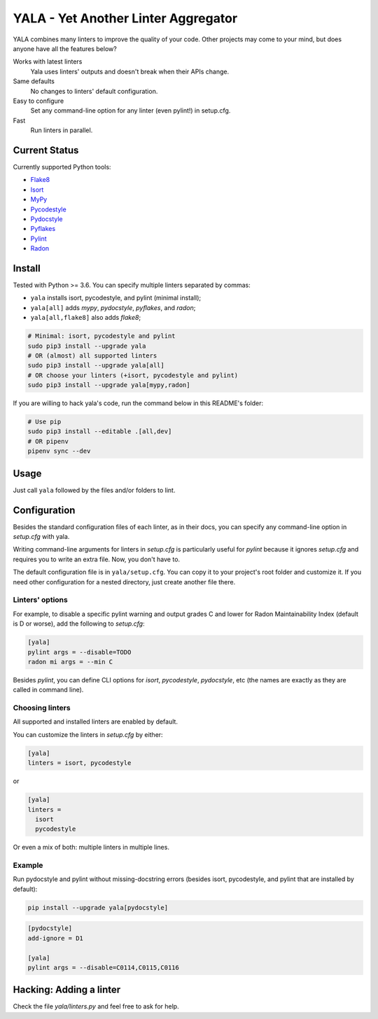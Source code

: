 YALA - Yet Another Linter Aggregator
====================================

|build| |coveralls| |codecov| |codacy| |issue_time|

|version| |downloads|

YALA combines many linters to improve the quality of your code. Other projects may come to your mind, but does anyone have all the features below?

Works with latest linters
    Yala uses linters' outputs and doesn't break when their APIs change.
Same defaults
    No changes to linters' default configuration.
Easy to configure
    Set any command-line option for any linter (even pylint!) in setup.cfg.
Fast
    Run linters in parallel.

Current Status
--------------
Currently supported Python tools:

- `Flake8 <https://pypi.org/project/flake8/>`_
- `Isort <https://pypi.org/project/isort/>`_
- `MyPy <http://www.mypy-lang.org/>`_
- `Pycodestyle <https://pycodestyle.readthedocs.io/>`_
- `Pydocstyle <http://pydocstyle.org/>`_
- `Pyflakes <https://pypi.org/project/pyflakes/>`_
- `Pylint <http://pylint.pycqa.org/>`_
- `Radon <https://radon.readthedocs.org/>`_


Install
-------
Tested with Python >= 3.6. You can specify multiple linters separated by commas:

- ``yala`` installs isort, pycodestyle, and pylint (minimal install);
- ``yala[all]`` adds *mypy*, *pydocstyle*, *pyflakes*, and *radon*;
- ``yala[all,flake8]`` also adds *flake8*;

.. code-block:: bash

  # Minimal: isort, pycodestyle and pylint
  sudo pip3 install --upgrade yala
  # OR (almost) all supported linters
  sudo pip3 install --upgrade yala[all]
  # OR choose your linters (+isort, pycodestyle and pylint)
  sudo pip3 install --upgrade yala[mypy,radon]

If you are willing to hack yala's code, run the command below in this README's folder:

.. code-block:: sh

  # Use pip
  sudo pip3 install --editable .[all,dev]
  # OR pipenv
  pipenv sync --dev


Usage
-----
Just call ``yala`` followed by the files and/or folders to lint.


Configuration
-------------

Besides the standard configuration files of each linter, as in their docs, you can specify any command-line option in *setup.cfg* with yala.

Writing command-line arguments for linters in *setup.cfg* is particularly useful for *pylint* because it ignores *setup.cfg* and requires you to write an extra file. Now, you don't have to.

The default configuration file is in ``yala/setup.cfg``. You can copy it to your project's root folder and customize it. If you need other configuration for a nested directory, just create another file there.


Linters' options
................

For example, to disable a specific pylint warning and output grades C and lower for Radon Maintainability Index (default is D or worse), add the following to *setup.cfg*:

.. code-block:: ini

  [yala]
  pylint args = --disable=TODO
  radon mi args = --min C

Besides `pylint`, you can define CLI options for `isort`, `pycodestyle`, `pydocstyle`, etc (the names are exactly as they are called in command line).


Choosing linters
................

All supported and installed linters are enabled by default.

You can customize the linters in *setup.cfg* by either:

.. code-block:: ini

  [yala]
  linters = isort, pycodestyle

or

.. code-block:: ini

  [yala]
  linters = 
    isort
    pycodestyle

Or even a mix of both: multiple linters in multiple lines.


Example
.......

Run pydocstyle and pylint without missing-docstring errors (besides isort,
pycodestyle, and pylint that are installed by default):

.. code-block:: sh

  pip install --upgrade yala[pydocstyle]

.. code-block:: ini

   [pydocstyle]
   add-ignore = D1

   [yala]
   pylint args = --disable=C0114,C0115,C0116


Hacking: Adding a linter
------------------------
Check the file *yala/linters.py* and feel free to ask for help.


.. |build| image:: https://travis-ci.org/cemsbr/yala.svg?branch=master
          :target: https://travis-ci.org/cemsbr/yala

.. |coveralls| image:: https://coveralls.io/repos/github/cemsbr/yala/badge.svg?branch=master
              :target: https://coveralls.io/github/cemsbr/yala?branch=master

.. |codecov| image:: https://codecov.io/gh/cemsbr/yala/branch/master/graph/badge.svg
            :target: https://codecov.io/gh/cemsbr/yala

.. |codacy| image:: https://api.codacy.com/project/badge/Grade/e435a65c5dd44ecf9369010b29616bd0
           :target: https://www.codacy.com/app/cems/yala?utm_source=github.com&amp;utm_medium=referral&amp;utm_content=cemsbr/yala&amp;utm_campaign=Badge_Grade

.. |issue_time| image:: http://isitmaintained.com/badge/resolution/cemsbr/yala.svg
               :target: http://isitmaintained.com/project/cemsbr/yala

.. |version| image:: https://img.shields.io/pypi/v/yala
            :alt: PyPI
            :target: https://pypi.org/project/yala/

.. |downloads| image:: https://img.shields.io/pypi/dm/yala
              :target: https://pypi.org/project/yala/
